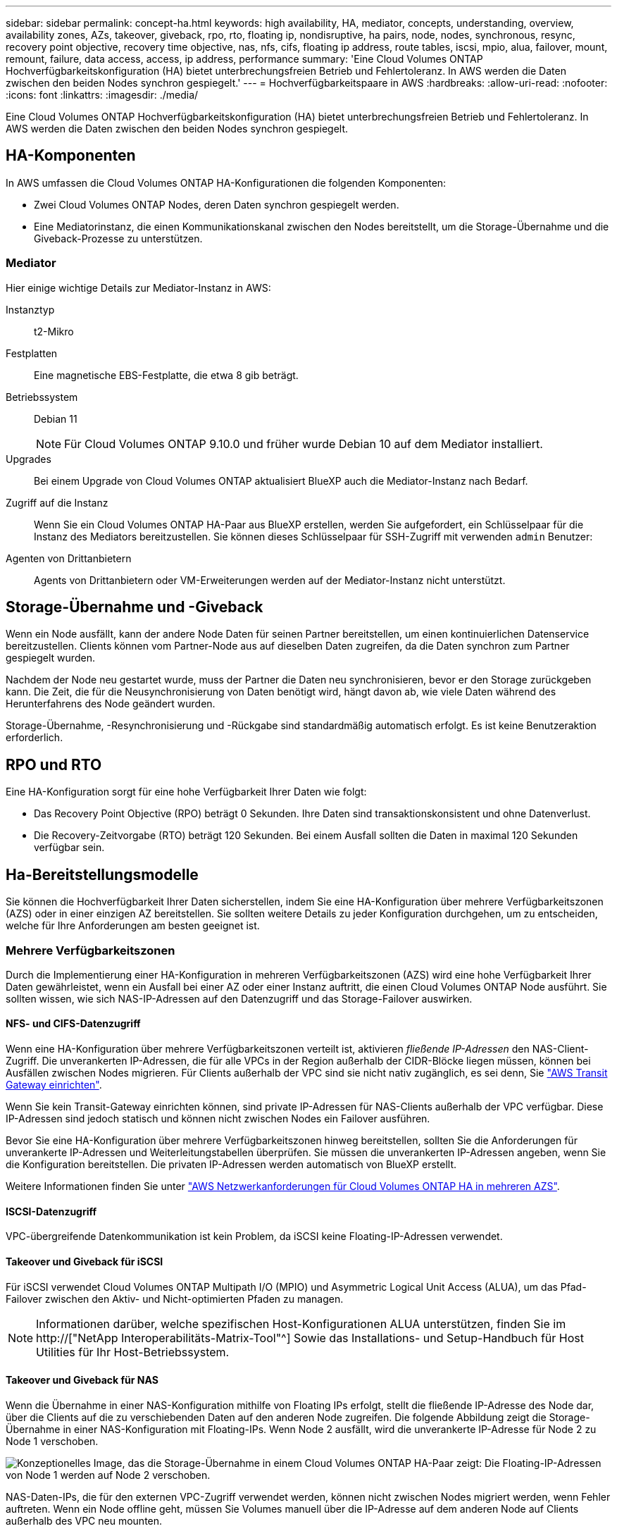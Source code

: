 ---
sidebar: sidebar 
permalink: concept-ha.html 
keywords: high availability, HA, mediator, concepts, understanding, overview, availability zones, AZs, takeover, giveback, rpo, rto, floating ip, nondisruptive, ha pairs, node, nodes, synchronous, resync, recovery point objective, recovery time objective, nas, nfs, cifs, floating ip address, route tables, iscsi, mpio, alua, failover, mount, remount, failure, data access, access, ip address, performance 
summary: 'Eine Cloud Volumes ONTAP Hochverfügbarkeitskonfiguration (HA) bietet unterbrechungsfreien Betrieb und Fehlertoleranz. In AWS werden die Daten zwischen den beiden Nodes synchron gespiegelt.' 
---
= Hochverfügbarkeitspaare in AWS
:hardbreaks:
:allow-uri-read: 
:nofooter: 
:icons: font
:linkattrs: 
:imagesdir: ./media/


[role="lead"]
Eine Cloud Volumes ONTAP Hochverfügbarkeitskonfiguration (HA) bietet unterbrechungsfreien Betrieb und Fehlertoleranz. In AWS werden die Daten zwischen den beiden Nodes synchron gespiegelt.



== HA-Komponenten

In AWS umfassen die Cloud Volumes ONTAP HA-Konfigurationen die folgenden Komponenten:

* Zwei Cloud Volumes ONTAP Nodes, deren Daten synchron gespiegelt werden.
* Eine Mediatorinstanz, die einen Kommunikationskanal zwischen den Nodes bereitstellt, um die Storage-Übernahme und die Giveback-Prozesse zu unterstützen.




=== Mediator

Hier einige wichtige Details zur Mediator-Instanz in AWS:

Instanztyp:: t2-Mikro
Festplatten:: Eine magnetische EBS-Festplatte, die etwa 8 gib beträgt.
Betriebssystem:: Debian 11
+
--

NOTE: Für Cloud Volumes ONTAP 9.10.0 und früher wurde Debian 10 auf dem Mediator installiert.

--
Upgrades:: Bei einem Upgrade von Cloud Volumes ONTAP aktualisiert BlueXP auch die Mediator-Instanz nach Bedarf.
Zugriff auf die Instanz:: Wenn Sie ein Cloud Volumes ONTAP HA-Paar aus BlueXP erstellen, werden Sie aufgefordert, ein Schlüsselpaar für die Instanz des Mediators bereitzustellen. Sie können dieses Schlüsselpaar für SSH-Zugriff mit verwenden `admin` Benutzer:
Agenten von Drittanbietern:: Agents von Drittanbietern oder VM-Erweiterungen werden auf der Mediator-Instanz nicht unterstützt.




== Storage-Übernahme und -Giveback

Wenn ein Node ausfällt, kann der andere Node Daten für seinen Partner bereitstellen, um einen kontinuierlichen Datenservice bereitzustellen. Clients können vom Partner-Node aus auf dieselben Daten zugreifen, da die Daten synchron zum Partner gespiegelt wurden.

Nachdem der Node neu gestartet wurde, muss der Partner die Daten neu synchronisieren, bevor er den Storage zurückgeben kann. Die Zeit, die für die Neusynchronisierung von Daten benötigt wird, hängt davon ab, wie viele Daten während des Herunterfahrens des Node geändert wurden.

Storage-Übernahme, -Resynchronisierung und -Rückgabe sind standardmäßig automatisch erfolgt. Es ist keine Benutzeraktion erforderlich.



== RPO und RTO

Eine HA-Konfiguration sorgt für eine hohe Verfügbarkeit Ihrer Daten wie folgt:

* Das Recovery Point Objective (RPO) beträgt 0 Sekunden. Ihre Daten sind transaktionskonsistent und ohne Datenverlust.
* Die Recovery-Zeitvorgabe (RTO) beträgt 120 Sekunden. Bei einem Ausfall sollten die Daten in maximal 120 Sekunden verfügbar sein.




== Ha-Bereitstellungsmodelle

Sie können die Hochverfügbarkeit Ihrer Daten sicherstellen, indem Sie eine HA-Konfiguration über mehrere Verfügbarkeitszonen (AZS) oder in einer einzigen AZ bereitstellen. Sie sollten weitere Details zu jeder Konfiguration durchgehen, um zu entscheiden, welche für Ihre Anforderungen am besten geeignet ist.



=== Mehrere Verfügbarkeitszonen

Durch die Implementierung einer HA-Konfiguration in mehreren Verfügbarkeitszonen (AZS) wird eine hohe Verfügbarkeit Ihrer Daten gewährleistet, wenn ein Ausfall bei einer AZ oder einer Instanz auftritt, die einen Cloud Volumes ONTAP Node ausführt. Sie sollten wissen, wie sich NAS-IP-Adressen auf den Datenzugriff und das Storage-Failover auswirken.



==== NFS- und CIFS-Datenzugriff

Wenn eine HA-Konfiguration über mehrere Verfügbarkeitszonen verteilt ist, aktivieren _fließende IP-Adressen_ den NAS-Client-Zugriff. Die unverankerten IP-Adressen, die für alle VPCs in der Region außerhalb der CIDR-Blöcke liegen müssen, können bei Ausfällen zwischen Nodes migrieren. Für Clients außerhalb der VPC sind sie nicht nativ zugänglich, es sei denn, Sie link:task-setting-up-transit-gateway.html["AWS Transit Gateway einrichten"].

Wenn Sie kein Transit-Gateway einrichten können, sind private IP-Adressen für NAS-Clients außerhalb der VPC verfügbar. Diese IP-Adressen sind jedoch statisch und können nicht zwischen Nodes ein Failover ausführen.

Bevor Sie eine HA-Konfiguration über mehrere Verfügbarkeitszonen hinweg bereitstellen, sollten Sie die Anforderungen für unverankerte IP-Adressen und Weiterleitungstabellen überprüfen. Sie müssen die unverankerten IP-Adressen angeben, wenn Sie die Konfiguration bereitstellen. Die privaten IP-Adressen werden automatisch von BlueXP erstellt.

Weitere Informationen finden Sie unter link:reference-networking-aws.html#aws-networking-requirements-for-cloud-volumes-ontap-ha-in-multiple-azs["AWS Netzwerkanforderungen für Cloud Volumes ONTAP HA in mehreren AZS"].



==== ISCSI-Datenzugriff

VPC-übergreifende Datenkommunikation ist kein Problem, da iSCSI keine Floating-IP-Adressen verwendet.



==== Takeover und Giveback für iSCSI

Für iSCSI verwendet Cloud Volumes ONTAP Multipath I/O (MPIO) und Asymmetric Logical Unit Access (ALUA), um das Pfad-Failover zwischen den Aktiv- und Nicht-optimierten Pfaden zu managen.


NOTE: Informationen darüber, welche spezifischen Host-Konfigurationen ALUA unterstützen, finden Sie im http://["NetApp Interoperabilitäts-Matrix-Tool"^] Sowie das Installations- und Setup-Handbuch für Host Utilities für Ihr Host-Betriebssystem.



==== Takeover und Giveback für NAS

Wenn die Übernahme in einer NAS-Konfiguration mithilfe von Floating IPs erfolgt, stellt die fließende IP-Adresse des Node dar, über die Clients auf die zu verschiebenden Daten auf den anderen Node zugreifen. Die folgende Abbildung zeigt die Storage-Übernahme in einer NAS-Konfiguration mit Floating-IPs. Wenn Node 2 ausfällt, wird die unverankerte IP-Adresse für Node 2 zu Node 1 verschoben.

image:diagram_takeover_giveback.png["Konzeptionelles Image, das die Storage-Übernahme in einem Cloud Volumes ONTAP HA-Paar zeigt: Die Floating-IP-Adressen von Node 1 werden auf Node 2 verschoben."]

NAS-Daten-IPs, die für den externen VPC-Zugriff verwendet werden, können nicht zwischen Nodes migriert werden, wenn Fehler auftreten. Wenn ein Node offline geht, müssen Sie Volumes manuell über die IP-Adresse auf dem anderen Node auf Clients außerhalb des VPC neu mounten.

Nachdem der ausgefallene Node wieder online ist, mounten Sie Clients mit der ursprünglichen IP-Adresse erneut auf Volumes. Dieser Schritt ist erforderlich, um die Übertragung unnötiger Daten zwischen zwei HA-Nodes zu vermeiden, was erhebliche Auswirkungen auf die Performance und Stabilität haben kann.

Sie können die richtige IP-Adresse von BlueXP leicht erkennen, indem Sie die Lautstärke auswählen und auf *Mount Command* klicken.



=== Single Availability Zone

Durch die Implementierung einer HA-Konfiguration in einer einzelnen Verfügbarkeitszone (AZ) kann eine hohe Verfügbarkeit Ihrer Daten sichergestellt werden, wenn eine Instanz, auf der ein Cloud Volumes ONTAP Node ausgeführt wird, ausfällt. Alle Daten sind nativ von außerhalb des VPC zugänglich.


NOTE: BlueXP erstellt eine https://["AWS Spread-Platzierungsgruppe"^] Und startet die beiden HA-Nodes in dieser Platzierungsgruppe. Die Platzierungsgruppe verringert das Risiko gleichzeitiger Ausfälle, indem sie die Instanzen auf unterschiedliche zugrunde liegende Hardware verteilt. Diese Funktion verbessert die Redundanz aus Sicht des Computing und nicht aus Sicht des Festplattenausfalls.



==== Datenzugriff

Da sich diese Konfiguration in einer einzigen AZ befindet, sind keine gleitenden IP-Adressen erforderlich. Sie können dieselbe IP-Adresse für den Datenzugriff innerhalb des VPC und außerhalb des VPC verwenden.

Die folgende Abbildung zeigt eine HA-Konfiguration in einer einzigen AZ. Der Zugriff auf die Daten erfolgt innerhalb des VPC und außerhalb des VPC.

image:diagram_single_az.png["Konzeptionelles Image, das eine ONTAP HA-Konfiguration in einer einzigen Verfügbarkeitszone zeigt, die den Datenzugriff von außerhalb des VPC ermöglicht."]



==== Takeover und Giveback

Für iSCSI verwendet Cloud Volumes ONTAP Multipath I/O (MPIO) und Asymmetric Logical Unit Access (ALUA), um das Pfad-Failover zwischen den Aktiv- und Nicht-optimierten Pfaden zu managen.


NOTE: Informationen darüber, welche spezifischen Host-Konfigurationen ALUA unterstützen, finden Sie im http://["NetApp Interoperabilitäts-Matrix-Tool"^] Sowie das Installations- und Setup-Handbuch für Host Utilities für Ihr Host-Betriebssystem.

Bei NAS-Konfigurationen können die Daten-IP-Adressen zwischen HA-Nodes migriert werden, wenn Fehler auftreten. Dadurch wird der Client-Zugriff auf Storage gewährleistet.



== Funktionsweise von Storage in einem HA-Paar

Im Gegensatz zu einem ONTAP Cluster wird Storage in einem Cloud Volumes ONTAP HA Paar nicht zwischen Nodes geteilt. Stattdessen werden die Daten synchron zwischen den Nodes gespiegelt, sodass sie im Falle eines Ausfalls verfügbar sind.



=== Storage-Zuweisung

Wenn Sie ein neues Volume erstellen und zusätzliche Festplatten erforderlich sind, weist BlueXP beiden Nodes die gleiche Anzahl an Festplatten zu, erstellt ein gespiegeltes Aggregat und erstellt dann das neue Volume. Wenn zum Beispiel zwei Festplatten für das Volume benötigt werden, weist BlueXP zwei Festplatten pro Node zu insgesamt vier Festplatten zu.



=== Storage-Konfigurationen

Sie können ein HA-Paar als Aktiv/Aktiv-Konfiguration verwenden, in der beide Nodes Daten an Clients bereitstellen, oder als Aktiv/Passiv-Konfiguration, bei der der passive Node nur dann auf Datenanforderungen reagiert, wenn er Storage für den aktiven Node übernommen hat.


NOTE: Sie können eine aktiv/aktiv-Konfiguration nur einrichten, wenn Sie BlueXP in der Storage System-Ansicht verwenden.



=== Leistungserwartungen

Eine Cloud Volumes ONTAP HA-Konfiguration repliziert Daten synchron zwischen Nodes, wodurch Netzwerkbandbreite verbraucht wird. Daher können Sie im Vergleich zu einer Single Node Cloud Volumes ONTAP Konfiguration folgende Performance erwarten:

* Bei HA-Konfigurationen, die Daten von nur einem Node bereitstellen, ist die Lese-Performance mit der Lese-Performance einer Single-Node-Konfiguration vergleichbar, während die Schreib-Performance geringer ist.
* Bei HA-Konfigurationen, die Daten von beiden Nodes verarbeiten, ist die Lese-Performance höher als die Lese-Performance einer Single-Node-Konfiguration, und die Schreib-Performance ist gleich oder höher.


Weitere Informationen zur Performance von Cloud Volumes ONTAP finden Sie unter link:concept-performance.html["Leistung"].



=== Client-Zugriff auf Storage

Clients sollten über die Daten-IP-Adresse des Node, auf dem sich das Volume befindet, auf NFS- und CIFS-Volumes zugreifen. Wenn NAS-Clients über die IP-Adresse des Partner-Node auf ein Volume zugreifen, wird der Datenverkehr zwischen beiden Nodes geleitet, wodurch die Performance verringert wird.


TIP: Wenn Sie ein Volume zwischen Nodes in einem HA-Paar verschieben, sollten Sie das Volume mithilfe der IP-Adresse des anderen Node neu mounten. Andernfalls kann die Performance beeinträchtigt werden. Wenn Clients NFSv4-Verweise oder Ordnerumleitung für CIFS unterstützen, können Sie diese Funktionen auf den Cloud Volumes ONTAP Systemen aktivieren, um ein erneutes Mounten des Volumes zu vermeiden. Weitere Informationen finden Sie in der ONTAP Dokumentation.

Sie können die richtige IP-Adresse einfach über die Option „_Mount Command_“ im Bereich „Volumes verwalten“ in BlueXP identifizieren.

image:screenshot_mount_option.png["Screenshot: Zeigt den Mount-Befehl an, der verfügbar ist, wenn Sie ein Volume auswählen."]
